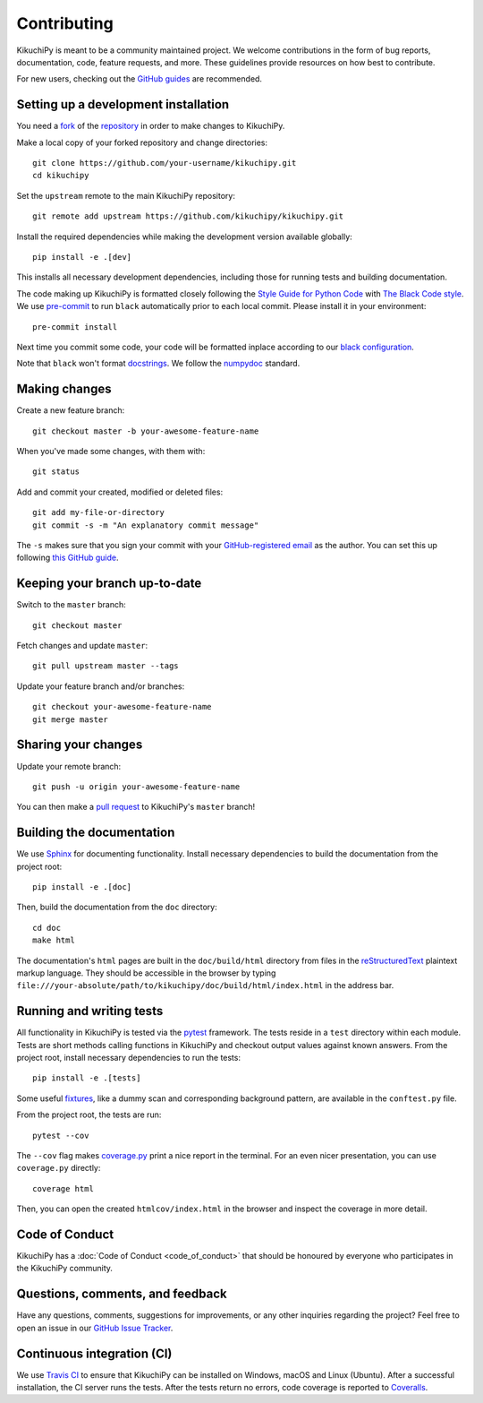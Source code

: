============
Contributing
============

KikuchiPy is meant to be a community maintained project. We welcome
contributions in the form of bug reports, documentation, code, feature requests,
and more. These guidelines provide resources on how best to contribute.

For new users, checking out the `GitHub guides <https://guides.github.com>`_ are
recommended.

.. Many of these steps follow napari's contributor guide:
   https://github.com/napari/napari/blob/master/docs/CONTRIBUTING.md

.. _setting-up-a-development-installation:

Setting up a development installation
=====================================

You need a `fork <https://guides.github.com/activities/forking/#fork>`_ of the
`repository <https://github.com/kikuchipy/kikuchipy>`_ in order to make changes
to KikuchiPy.

Make a local copy of your forked repository and change directories::

    git clone https://github.com/your-username/kikuchipy.git
    cd kikuchipy

Set the ``upstream`` remote to the main KikuchiPy repository::

    git remote add upstream https://github.com/kikuchipy/kikuchipy.git

Install the required dependencies while making the development version available
globally::

    pip install -e .[dev]

This installs all necessary development dependencies, including those for
running tests and building documentation.

The code making up KikuchiPy is formatted closely following the `Style Guide for
Python Code <https://www.python.org/dev/peps/pep-0008/>`_ with `The Black Code
style <https://black.readthedocs.io/en/stable/the_black_code_style.html>`_. We
use `pre-commit <https://pre-commit.com>`_ to run ``black`` automatically prior
to each local commit. Please install it in your environment::

    pre-commit install

Next time you commit some code, your code will be formatted inplace according
to our `black configuration
<https://github.com/kikuchipy/kikuchipy/blob/master/pyproject.toml>`_.

Note that ``black`` won't format `docstrings
<https://www.python.org/dev/peps/pep-0257/>`_. We follow the `numpydoc
<https://numpydoc.readthedocs.io/en/latest/format.html#docstring-standard>`_
standard.

.. _making-changes:

Making changes
==============

Create a new feature branch::

    git checkout master -b your-awesome-feature-name

When you've made some changes, with them with::

    git status

Add and commit your created, modified or deleted files::

   git add my-file-or-directory
   git commit -s -m "An explanatory commit message"

The ``-s`` makes sure that you sign your commit with your `GitHub-registered
email <https://github.com/settings/emails>`_ as the author. You can set this up
following `this GitHub guide
<https://help.github.com/en/github/setting-up-and-managing-your-github-user-account/setting-your-commit-email-address>`_.

.. _keeping-your-branch-up-to-date:

Keeping your branch up-to-date
==============================

Switch to the ``master`` branch::

   git checkout master

Fetch changes and update ``master``::

   git pull upstream master --tags

Update your feature branch and/or branches::

   git checkout your-awesome-feature-name
   git merge master

.. _sharing-your-changes:

Sharing your changes
====================

Update your remote branch::

   git push -u origin your-awesome-feature-name

You can then make a `pull request
<https://guides.github.com/activities/forking/#making-a-pull-request>`_ to
KikuchiPy's ``master`` branch!

.. _building-the-documentation:

Building the documentation
==========================

We use `Sphinx <https://www.sphinx-doc.org/en/master/>`_ for documenting
functionality. Install necessary dependencies to build the documentation from
the project root::

   pip install -e .[doc]

Then, build the documentation from the ``doc`` directory::

   cd doc
   make html

The documentation's ``html`` pages are built in the ``doc/build/html`` directory
from files in the `reStructuredText
<https://www.sphinx-doc.org/en/master/usage/restructuredtext/basics.html>`_
plaintext markup language. They should be accessible in the browser by typing
``file:///your-absolute/path/to/kikuchipy/doc/build/html/index.html`` in the
address bar.

.. _running-and-writing-tests:

Running and writing tests
=========================

All functionality in KikuchiPy is tested via the `pytest
<https://docs.pytest.org>`_ framework. The tests reside in a ``test`` directory
within each module. Tests are short methods calling functions
in KikuchiPy and checkout output values against known answers. From the project
root, install necessary dependencies to run the tests::

   pip install -e .[tests]

Some useful `fixtures <https://docs.pytest.org/en/latest/fixture.html>`_, like a
dummy scan and corresponding background pattern, are available in the
``conftest.py`` file.

From the project root, the tests are run::

   pytest --cov

The ``--cov`` flag makes `coverage.py
<https://coverage.readthedocs.io/en/latest/>`_ print a nice report in the
terminal. For an even nicer presentation, you can use ``coverage.py`` directly::

   coverage html

Then, you can open the created ``htmlcov/index.html`` in the browser and inspect
the coverage in more detail.

.. _code-of-conduct:

Code of Conduct
===============

KikuchiPy has a :doc:`Code of Conduct <code_of_conduct>` that should be honoured
by everyone who participates in the KikuchiPy community.

.. _questions-comments-and-feedback:

Questions, comments, and feedback
=================================

Have any questions, comments, suggestions for improvements, or any other
inquiries regarding the project? Feel free to open an issue in our `GitHub Issue
Tracker <https://github.com/kikuchipy/kikuchipy/issues>`_.

.. _continuous-integration:

Continuous integration (CI)
===========================

We use `Travis CI <https://travis-ci.org/kikuchipy/kikuchipy>`_ to ensure that
KikuchiPy can be installed on Windows, macOS and Linux (Ubuntu). After a
successful installation, the CI server runs the tests. After the tests return no
errors, code coverage is reported to `Coveralls
<https://coveralls.io/github/kikuchipy/kikuchipy?branch=master>`_.
